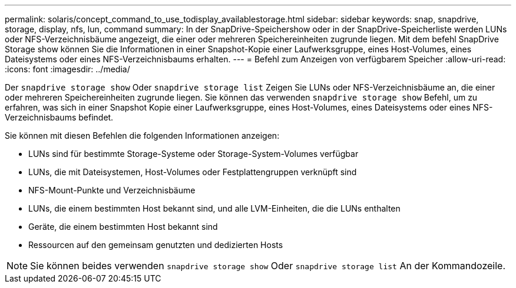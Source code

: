 ---
permalink: solaris/concept_command_to_use_todisplay_availablestorage.html 
sidebar: sidebar 
keywords: snap, snapdrive, storage, display, nfs, lun, command 
summary: In der SnapDrive-Speichershow oder in der SnapDrive-Speicherliste werden LUNs oder NFS-Verzeichnisbäume angezeigt, die einer oder mehreren Speichereinheiten zugrunde liegen. Mit dem befehl SnapDrive Storage show können Sie die Informationen in einer Snapshot-Kopie einer Laufwerksgruppe, eines Host-Volumes, eines Dateisystems oder eines NFS-Verzeichnisbaums erhalten. 
---
= Befehl zum Anzeigen von verfügbarem Speicher
:allow-uri-read: 
:icons: font
:imagesdir: ../media/


[role="lead"]
Der `snapdrive storage show` Oder `snapdrive storage list` Zeigen Sie LUNs oder NFS-Verzeichnisbäume an, die einer oder mehreren Speichereinheiten zugrunde liegen. Sie können das verwenden `snapdrive storage show` Befehl, um zu erfahren, was sich in einer Snapshot Kopie einer Laufwerksgruppe, eines Host-Volumes, eines Dateisystems oder eines NFS-Verzeichnisbaums befindet.

Sie können mit diesen Befehlen die folgenden Informationen anzeigen:

* LUNs sind für bestimmte Storage-Systeme oder Storage-System-Volumes verfügbar
* LUNs, die mit Dateisystemen, Host-Volumes oder Festplattengruppen verknüpft sind
* NFS-Mount-Punkte und Verzeichnisbäume
* LUNs, die einem bestimmten Host bekannt sind, und alle LVM-Einheiten, die die LUNs enthalten
* Geräte, die einem bestimmten Host bekannt sind
* Ressourcen auf den gemeinsam genutzten und dedizierten Hosts



NOTE: Sie können beides verwenden `snapdrive storage show` Oder `snapdrive storage list` An der Kommandozeile.
